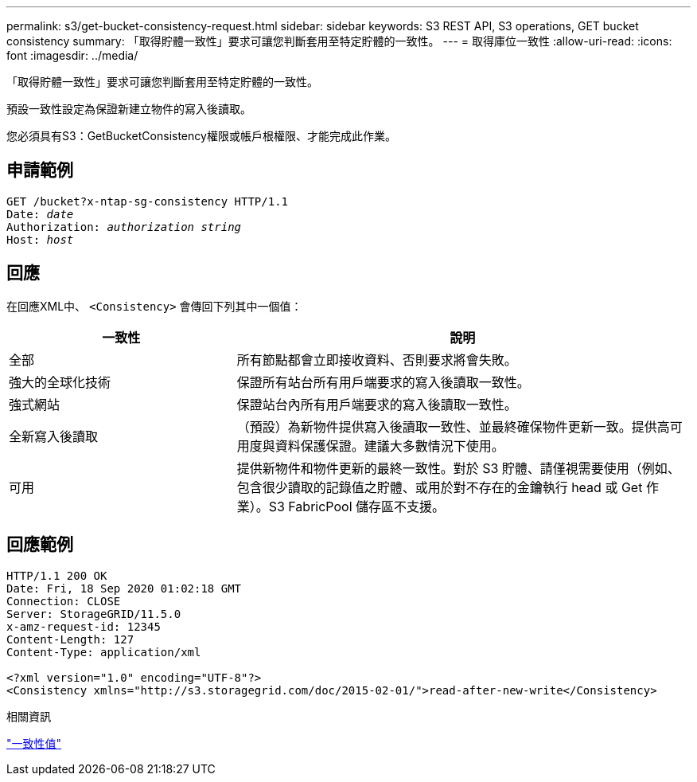 ---
permalink: s3/get-bucket-consistency-request.html 
sidebar: sidebar 
keywords: S3 REST API, S3 operations, GET bucket consistency 
summary: 「取得貯體一致性」要求可讓您判斷套用至特定貯體的一致性。 
---
= 取得庫位一致性
:allow-uri-read: 
:icons: font
:imagesdir: ../media/


[role="lead"]
「取得貯體一致性」要求可讓您判斷套用至特定貯體的一致性。

預設一致性設定為保證新建立物件的寫入後讀取。

您必須具有S3：GetBucketConsistency權限或帳戶根權限、才能完成此作業。



== 申請範例

[listing, subs="specialcharacters,quotes"]
----
GET /bucket?x-ntap-sg-consistency HTTP/1.1
Date: _date_
Authorization: _authorization string_
Host: _host_
----


== 回應

在回應XML中、 `<Consistency>` 會傳回下列其中一個值：

[cols="1a,2a"]
|===
| 一致性 | 說明 


 a| 
全部
 a| 
所有節點都會立即接收資料、否則要求將會失敗。



 a| 
強大的全球化技術
 a| 
保證所有站台所有用戶端要求的寫入後讀取一致性。



 a| 
強式網站
 a| 
保證站台內所有用戶端要求的寫入後讀取一致性。



 a| 
全新寫入後讀取
 a| 
（預設）為新物件提供寫入後讀取一致性、並最終確保物件更新一致。提供高可用度與資料保護保證。建議大多數情況下使用。



 a| 
可用
 a| 
提供新物件和物件更新的最終一致性。對於 S3 貯體、請僅視需要使用（例如、包含很少讀取的記錄值之貯體、或用於對不存在的金鑰執行 head 或 Get 作業）。S3 FabricPool 儲存區不支援。

|===


== 回應範例

[listing]
----
HTTP/1.1 200 OK
Date: Fri, 18 Sep 2020 01:02:18 GMT
Connection: CLOSE
Server: StorageGRID/11.5.0
x-amz-request-id: 12345
Content-Length: 127
Content-Type: application/xml

<?xml version="1.0" encoding="UTF-8"?>
<Consistency xmlns="http://s3.storagegrid.com/doc/2015-02-01/">read-after-new-write</Consistency>
----
.相關資訊
link:consistency-controls.html["一致性值"]
